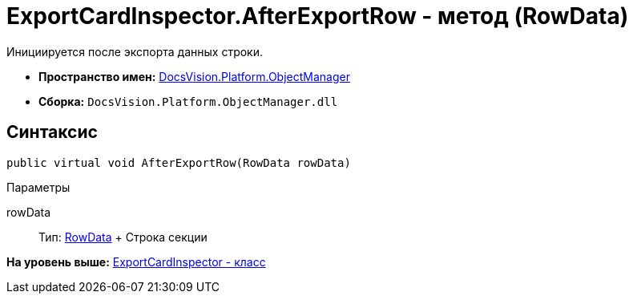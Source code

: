 = ExportCardInspector.AfterExportRow - метод (RowData)

Инициируется после экспорта данных строки.

* [.keyword]*Пространство имен:* xref:api/DocsVision/Platform/ObjectManager/ObjectManager_NS.adoc[DocsVision.Platform.ObjectManager]
* [.keyword]*Сборка:* [.ph .filepath]`DocsVision.Platform.ObjectManager.dll`

== Синтаксис

[source,pre,codeblock,language-csharp]
----
public virtual void AfterExportRow(RowData rowData)
----

Параметры

rowData::
  Тип: xref:RowData_CL.adoc[RowData]
  +
  Строка секции

*На уровень выше:* xref:../../../../api/DocsVision/Platform/ObjectManager/ExportCardInspector_CL.adoc[ExportCardInspector - класс]
